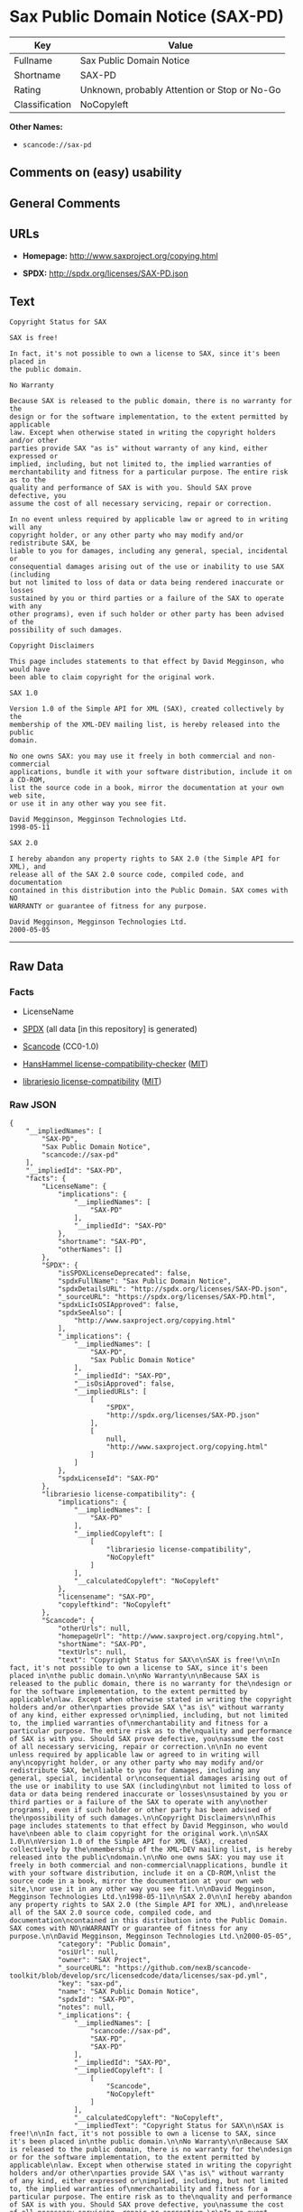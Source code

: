 * Sax Public Domain Notice (SAX-PD)

| Key              | Value                                          |
|------------------+------------------------------------------------|
| Fullname         | Sax Public Domain Notice                       |
| Shortname        | SAX-PD                                         |
| Rating           | Unknown, probably Attention or Stop or No-Go   |
| Classification   | NoCopyleft                                     |

*Other Names:*

- =scancode://sax-pd=

** Comments on (easy) usability

** General Comments

** URLs

- *Homepage:* http://www.saxproject.org/copying.html

- *SPDX:* http://spdx.org/licenses/SAX-PD.json

** Text

#+BEGIN_EXAMPLE
  Copyright Status for SAX

  SAX is free!

  In fact, it's not possible to own a license to SAX, since it's been placed in
  the public domain.

  No Warranty

  Because SAX is released to the public domain, there is no warranty for the
  design or for the software implementation, to the extent permitted by applicable
  law. Except when otherwise stated in writing the copyright holders and/or other
  parties provide SAX "as is" without warranty of any kind, either expressed or
  implied, including, but not limited to, the implied warranties of
  merchantability and fitness for a particular purpose. The entire risk as to the
  quality and performance of SAX is with you. Should SAX prove defective, you
  assume the cost of all necessary servicing, repair or correction.

  In no event unless required by applicable law or agreed to in writing will any
  copyright holder, or any other party who may modify and/or redistribute SAX, be
  liable to you for damages, including any general, special, incidental or
  consequential damages arising out of the use or inability to use SAX (including
  but not limited to loss of data or data being rendered inaccurate or losses
  sustained by you or third parties or a failure of the SAX to operate with any
  other programs), even if such holder or other party has been advised of the
  possibility of such damages.

  Copyright Disclaimers

  This page includes statements to that effect by David Megginson, who would have
  been able to claim copyright for the original work.

  SAX 1.0

  Version 1.0 of the Simple API for XML (SAX), created collectively by the
  membership of the XML-DEV mailing list, is hereby released into the public
  domain.

  No one owns SAX: you may use it freely in both commercial and non-commercial
  applications, bundle it with your software distribution, include it on a CD-ROM,
  list the source code in a book, mirror the documentation at your own web site,
  or use it in any other way you see fit.

  David Megginson, Megginson Technologies Ltd.
  1998-05-11

  SAX 2.0

  I hereby abandon any property rights to SAX 2.0 (the Simple API for XML), and
  release all of the SAX 2.0 source code, compiled code, and documentation
  contained in this distribution into the Public Domain. SAX comes with NO
  WARRANTY or guarantee of fitness for any purpose.

  David Megginson, Megginson Technologies Ltd.
  2000-05-05
#+END_EXAMPLE

--------------

** Raw Data

*** Facts

- LicenseName

- [[https://spdx.org/licenses/SAX-PD.html][SPDX]] (all data [in this
  repository] is generated)

- [[https://github.com/nexB/scancode-toolkit/blob/develop/src/licensedcode/data/licenses/sax-pd.yml][Scancode]]
  (CC0-1.0)

- [[https://github.com/HansHammel/license-compatibility-checker/blob/master/lib/licenses.json][HansHammel
  license-compatibility-checker]]
  ([[https://github.com/HansHammel/license-compatibility-checker/blob/master/LICENSE][MIT]])

- [[https://github.com/librariesio/license-compatibility/blob/master/lib/license/licenses.json][librariesio
  license-compatibility]]
  ([[https://github.com/librariesio/license-compatibility/blob/master/LICENSE.txt][MIT]])

*** Raw JSON

#+BEGIN_EXAMPLE
  {
      "__impliedNames": [
          "SAX-PD",
          "Sax Public Domain Notice",
          "scancode://sax-pd"
      ],
      "__impliedId": "SAX-PD",
      "facts": {
          "LicenseName": {
              "implications": {
                  "__impliedNames": [
                      "SAX-PD"
                  ],
                  "__impliedId": "SAX-PD"
              },
              "shortname": "SAX-PD",
              "otherNames": []
          },
          "SPDX": {
              "isSPDXLicenseDeprecated": false,
              "spdxFullName": "Sax Public Domain Notice",
              "spdxDetailsURL": "http://spdx.org/licenses/SAX-PD.json",
              "_sourceURL": "https://spdx.org/licenses/SAX-PD.html",
              "spdxLicIsOSIApproved": false,
              "spdxSeeAlso": [
                  "http://www.saxproject.org/copying.html"
              ],
              "_implications": {
                  "__impliedNames": [
                      "SAX-PD",
                      "Sax Public Domain Notice"
                  ],
                  "__impliedId": "SAX-PD",
                  "__isOsiApproved": false,
                  "__impliedURLs": [
                      [
                          "SPDX",
                          "http://spdx.org/licenses/SAX-PD.json"
                      ],
                      [
                          null,
                          "http://www.saxproject.org/copying.html"
                      ]
                  ]
              },
              "spdxLicenseId": "SAX-PD"
          },
          "librariesio license-compatibility": {
              "implications": {
                  "__impliedNames": [
                      "SAX-PD"
                  ],
                  "__impliedCopyleft": [
                      [
                          "librariesio license-compatibility",
                          "NoCopyleft"
                      ]
                  ],
                  "__calculatedCopyleft": "NoCopyleft"
              },
              "licensename": "SAX-PD",
              "copyleftkind": "NoCopyleft"
          },
          "Scancode": {
              "otherUrls": null,
              "homepageUrl": "http://www.saxproject.org/copying.html",
              "shortName": "SAX-PD",
              "textUrls": null,
              "text": "Copyright Status for SAX\n\nSAX is free!\n\nIn fact, it's not possible to own a license to SAX, since it's been placed in\nthe public domain.\n\nNo Warranty\n\nBecause SAX is released to the public domain, there is no warranty for the\ndesign or for the software implementation, to the extent permitted by applicable\nlaw. Except when otherwise stated in writing the copyright holders and/or other\nparties provide SAX \"as is\" without warranty of any kind, either expressed or\nimplied, including, but not limited to, the implied warranties of\nmerchantability and fitness for a particular purpose. The entire risk as to the\nquality and performance of SAX is with you. Should SAX prove defective, you\nassume the cost of all necessary servicing, repair or correction.\n\nIn no event unless required by applicable law or agreed to in writing will any\ncopyright holder, or any other party who may modify and/or redistribute SAX, be\nliable to you for damages, including any general, special, incidental or\nconsequential damages arising out of the use or inability to use SAX (including\nbut not limited to loss of data or data being rendered inaccurate or losses\nsustained by you or third parties or a failure of the SAX to operate with any\nother programs), even if such holder or other party has been advised of the\npossibility of such damages.\n\nCopyright Disclaimers\n\nThis page includes statements to that effect by David Megginson, who would have\nbeen able to claim copyright for the original work.\n\nSAX 1.0\n\nVersion 1.0 of the Simple API for XML (SAX), created collectively by the\nmembership of the XML-DEV mailing list, is hereby released into the public\ndomain.\n\nNo one owns SAX: you may use it freely in both commercial and non-commercial\napplications, bundle it with your software distribution, include it on a CD-ROM,\nlist the source code in a book, mirror the documentation at your own web site,\nor use it in any other way you see fit.\n\nDavid Megginson, Megginson Technologies Ltd.\n1998-05-11\n\nSAX 2.0\n\nI hereby abandon any property rights to SAX 2.0 (the Simple API for XML), and\nrelease all of the SAX 2.0 source code, compiled code, and documentation\ncontained in this distribution into the Public Domain. SAX comes with NO\nWARRANTY or guarantee of fitness for any purpose.\n\nDavid Megginson, Megginson Technologies Ltd.\n2000-05-05",
              "category": "Public Domain",
              "osiUrl": null,
              "owner": "SAX Project",
              "_sourceURL": "https://github.com/nexB/scancode-toolkit/blob/develop/src/licensedcode/data/licenses/sax-pd.yml",
              "key": "sax-pd",
              "name": "SAX Public Domain Notice",
              "spdxId": "SAX-PD",
              "notes": null,
              "_implications": {
                  "__impliedNames": [
                      "scancode://sax-pd",
                      "SAX-PD",
                      "SAX-PD"
                  ],
                  "__impliedId": "SAX-PD",
                  "__impliedCopyleft": [
                      [
                          "Scancode",
                          "NoCopyleft"
                      ]
                  ],
                  "__calculatedCopyleft": "NoCopyleft",
                  "__impliedText": "Copyright Status for SAX\n\nSAX is free!\n\nIn fact, it's not possible to own a license to SAX, since it's been placed in\nthe public domain.\n\nNo Warranty\n\nBecause SAX is released to the public domain, there is no warranty for the\ndesign or for the software implementation, to the extent permitted by applicable\nlaw. Except when otherwise stated in writing the copyright holders and/or other\nparties provide SAX \"as is\" without warranty of any kind, either expressed or\nimplied, including, but not limited to, the implied warranties of\nmerchantability and fitness for a particular purpose. The entire risk as to the\nquality and performance of SAX is with you. Should SAX prove defective, you\nassume the cost of all necessary servicing, repair or correction.\n\nIn no event unless required by applicable law or agreed to in writing will any\ncopyright holder, or any other party who may modify and/or redistribute SAX, be\nliable to you for damages, including any general, special, incidental or\nconsequential damages arising out of the use or inability to use SAX (including\nbut not limited to loss of data or data being rendered inaccurate or losses\nsustained by you or third parties or a failure of the SAX to operate with any\nother programs), even if such holder or other party has been advised of the\npossibility of such damages.\n\nCopyright Disclaimers\n\nThis page includes statements to that effect by David Megginson, who would have\nbeen able to claim copyright for the original work.\n\nSAX 1.0\n\nVersion 1.0 of the Simple API for XML (SAX), created collectively by the\nmembership of the XML-DEV mailing list, is hereby released into the public\ndomain.\n\nNo one owns SAX: you may use it freely in both commercial and non-commercial\napplications, bundle it with your software distribution, include it on a CD-ROM,\nlist the source code in a book, mirror the documentation at your own web site,\nor use it in any other way you see fit.\n\nDavid Megginson, Megginson Technologies Ltd.\n1998-05-11\n\nSAX 2.0\n\nI hereby abandon any property rights to SAX 2.0 (the Simple API for XML), and\nrelease all of the SAX 2.0 source code, compiled code, and documentation\ncontained in this distribution into the Public Domain. SAX comes with NO\nWARRANTY or guarantee of fitness for any purpose.\n\nDavid Megginson, Megginson Technologies Ltd.\n2000-05-05",
                  "__impliedURLs": [
                      [
                          "Homepage",
                          "http://www.saxproject.org/copying.html"
                      ]
                  ]
              }
          },
          "HansHammel license-compatibility-checker": {
              "implications": {
                  "__impliedNames": [
                      "SAX-PD"
                  ],
                  "__impliedCopyleft": [
                      [
                          "HansHammel license-compatibility-checker",
                          "NoCopyleft"
                      ]
                  ],
                  "__calculatedCopyleft": "NoCopyleft"
              },
              "licensename": "SAX-PD",
              "copyleftkind": "NoCopyleft"
          }
      },
      "__impliedCopyleft": [
          [
              "HansHammel license-compatibility-checker",
              "NoCopyleft"
          ],
          [
              "Scancode",
              "NoCopyleft"
          ],
          [
              "librariesio license-compatibility",
              "NoCopyleft"
          ]
      ],
      "__calculatedCopyleft": "NoCopyleft",
      "__isOsiApproved": false,
      "__impliedText": "Copyright Status for SAX\n\nSAX is free!\n\nIn fact, it's not possible to own a license to SAX, since it's been placed in\nthe public domain.\n\nNo Warranty\n\nBecause SAX is released to the public domain, there is no warranty for the\ndesign or for the software implementation, to the extent permitted by applicable\nlaw. Except when otherwise stated in writing the copyright holders and/or other\nparties provide SAX \"as is\" without warranty of any kind, either expressed or\nimplied, including, but not limited to, the implied warranties of\nmerchantability and fitness for a particular purpose. The entire risk as to the\nquality and performance of SAX is with you. Should SAX prove defective, you\nassume the cost of all necessary servicing, repair or correction.\n\nIn no event unless required by applicable law or agreed to in writing will any\ncopyright holder, or any other party who may modify and/or redistribute SAX, be\nliable to you for damages, including any general, special, incidental or\nconsequential damages arising out of the use or inability to use SAX (including\nbut not limited to loss of data or data being rendered inaccurate or losses\nsustained by you or third parties or a failure of the SAX to operate with any\nother programs), even if such holder or other party has been advised of the\npossibility of such damages.\n\nCopyright Disclaimers\n\nThis page includes statements to that effect by David Megginson, who would have\nbeen able to claim copyright for the original work.\n\nSAX 1.0\n\nVersion 1.0 of the Simple API for XML (SAX), created collectively by the\nmembership of the XML-DEV mailing list, is hereby released into the public\ndomain.\n\nNo one owns SAX: you may use it freely in both commercial and non-commercial\napplications, bundle it with your software distribution, include it on a CD-ROM,\nlist the source code in a book, mirror the documentation at your own web site,\nor use it in any other way you see fit.\n\nDavid Megginson, Megginson Technologies Ltd.\n1998-05-11\n\nSAX 2.0\n\nI hereby abandon any property rights to SAX 2.0 (the Simple API for XML), and\nrelease all of the SAX 2.0 source code, compiled code, and documentation\ncontained in this distribution into the Public Domain. SAX comes with NO\nWARRANTY or guarantee of fitness for any purpose.\n\nDavid Megginson, Megginson Technologies Ltd.\n2000-05-05",
      "__impliedURLs": [
          [
              "SPDX",
              "http://spdx.org/licenses/SAX-PD.json"
          ],
          [
              null,
              "http://www.saxproject.org/copying.html"
          ],
          [
              "Homepage",
              "http://www.saxproject.org/copying.html"
          ]
      ]
  }
#+END_EXAMPLE

*** Dot Cluster Graph

[[../dot/SAX-PD.svg]]